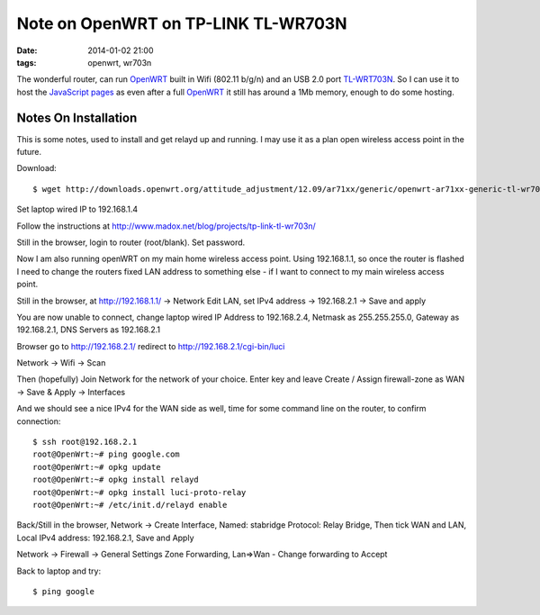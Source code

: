 Note on OpenWRT on TP-LINK TL-WR703N
####################################################
:date: 2014-01-02 21:00
:tags: openwrt, wr703n

The wonderful router, can run `OpenWRT <http://openwrt.org>`_ built in Wifi (802.11 b/g/n) and an USB 2.0 port `TL-WRT703N <http://wiki.openwrt.org/toh/tp-link/tl-wr703n>`_. So I can use it to host the `JavaScript pages <https://github.com/bmsleight/pixelate-toast/tree/master/javascript>`_ as even after a full `OpenWRT <http://openwrt.org>`_ it still has around a 1Mb memory, enough to do some hosting. 

Notes On Installation
----------------------

This is some notes, used to install and get relayd up and running. I may use it as a plan open wireless access point in the future.

Download::

    $ wget http://downloads.openwrt.org/attitude_adjustment/12.09/ar71xx/generic/openwrt-ar71xx-generic-tl-wr703n-v1-squashfs-factory.bin

Set laptop wired IP to 192.168.1.4

Follow the instructions at http://www.madox.net/blog/projects/tp-link-tl-wr703n/

Still in the browser, login to router (root/blank). Set password.

Now I am also running openWRT on my main home wireless access point. Using 192.168.1.1, so once the router is flashed I need to change the routers fixed LAN address to something else - if I want to connect to my main wireless access point. 

Still in the browser, at http://192.168.1.1/ -> Network 
Edit LAN, set IPv4 address -> 192.168.2.1 -> Save and apply

You are now unable to connect, change laptop wired IP Address to 192.168.2.4, Netmask as 255.255.255.0, Gateway as 192.168.2.1, DNS Servers as 192.168.2.1

Browser go to http://192.168.2.1/ redirect to http://192.168.2.1/cgi-bin/luci

Network -> Wifi -> Scan

Then (hopefully) Join Network for the network of your choice. Enter key and leave Create / Assign firewall-zone as WAN -> Save & Apply -> Interfaces 

And we should see a nice IPv4 for the WAN side as well, time for some command line on the router, to confirm connection::

    $ ssh root@192.168.2.1
    root@OpenWrt:~# ping google.com
    root@OpenWrt:~# opkg update
    root@OpenWrt:~# opkg install relayd
    root@OpenWrt:~# opkg install luci-proto-relay
    root@OpenWrt:~# /etc/init.d/relayd enable


Back/Still in the browser, Network -> Create Interface, Named: stabridge Protocol: Relay Bridge, Then tick WAN and LAN, Local IPv4 address: 192.168.2.1, Save and Apply

Network -> Firewall -> General Settings
Zone Forwarding, Lan=>Wan - Change forwarding to Accept


Back to laptop and try::

    $ ping google
